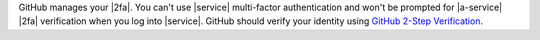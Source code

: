 GitHub manages your |2fa|. You can't use |service| multi-factor
authentication and won't be prompted for |a-service| |2fa| verification
when you log into |service|. GitHub should verify your identity using
`GitHub 2-Step Verification <https://docs.github.com/en/authentication/securing-your-account-with-two-factor-authentication-2fa>`__.
